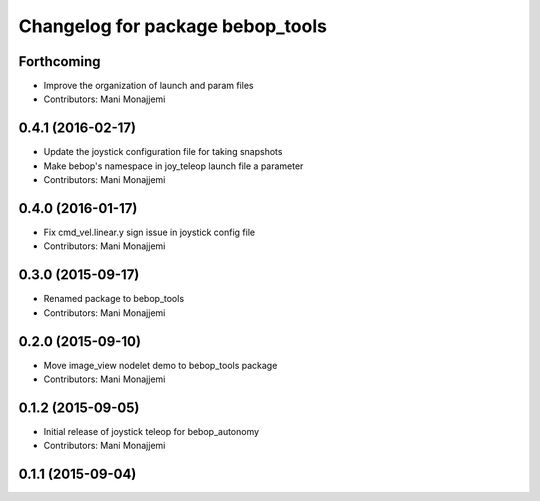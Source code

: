 ^^^^^^^^^^^^^^^^^^^^^^^^^^^^^^^^^
Changelog for package bebop_tools
^^^^^^^^^^^^^^^^^^^^^^^^^^^^^^^^^

Forthcoming
-----------
* Improve the organization of launch and param files
* Contributors: Mani Monajjemi

0.4.1 (2016-02-17)
------------------
* Update the joystick configuration file for taking snapshots
* Make bebop's namespace in joy_teleop launch file a parameter
* Contributors: Mani Monajjemi

0.4.0 (2016-01-17)
------------------
* Fix cmd_vel.linear.y sign issue in joystick config file
* Contributors: Mani Monajjemi

0.3.0 (2015-09-17)
------------------
* Renamed package to bebop_tools
* Contributors: Mani Monajjemi

0.2.0 (2015-09-10)
------------------
* Move image_view nodelet demo to bebop_tools package
* Contributors: Mani Monajjemi

0.1.2 (2015-09-05)
------------------
* Initial release of joystick teleop for bebop_autonomy
* Contributors: Mani Monajjemi

0.1.1 (2015-09-04)
------------------
